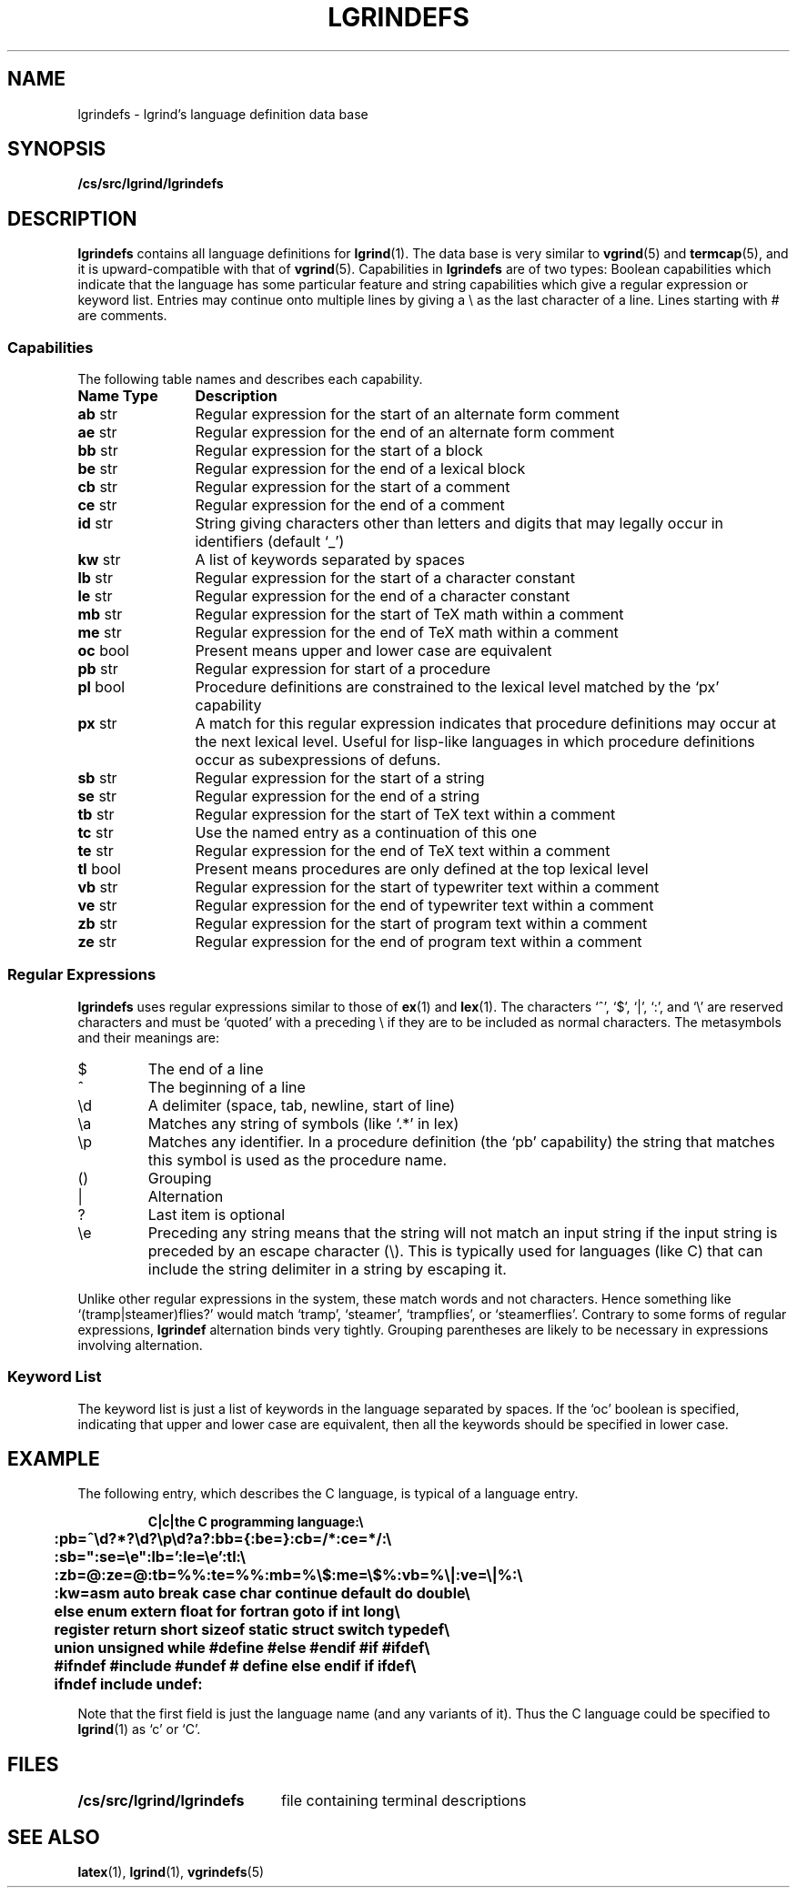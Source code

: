 .\" @(#)vgrindefs.5 1.16 90/02/15 SMI; from UCB 4.3
.\" Copyright (c) 1983 Regents of the University of California.
.\" All rights reserved.  The Berkeley software License Agreement
.\" specifies the terms and conditions for redistribution.
.\"
.\" $Id: lgrindefs.5,v 1.1.1.1 1997/03/18 00:44:36 cvs Exp $
.\"
.\" This is the standard SunOS vgrindefs(5) manpage, with a few
.\" additions to describe the extra capabilities needed by lgrind,
.\" viz.: zb, ze, tb, te, mb, me, vb, ve.
.\"
.tr ||
.TH LGRINDEFS 5 "9 September 1991"
.SH NAME
lgrindefs \- lgrind's language definition data base
.SH SYNOPSIS
.B /cs/src/lgrind/lgrindefs
.SH DESCRIPTION
.IX  "lgrindefs file"  ""  "\fLlgrindefs\fP \(em lgrind language definitions"
.B lgrindefs
contains all language definitions for
.BR lgrind (1).
The data base is very similar to
.BR vgrind (5)
and
.BR termcap (5),
and it is upward-compatible with that of
.BR vgrind (5).
Capabilities in
.B lgrindefs
are of two types:
Boolean capabilities which indicate that the language has
some particular feature
and string
capabilities which give a regular expression or
keyword list.
Entries may continue onto multiple lines by giving a \e as the last
character of a line.
Lines starting with # are comments.
.SS Capabilities
The following table names and describes each capability.
.PP
.PD 0
.ta \w'\fBName\fP  'u
.nr Xx \w'\fBName\fP  \fBType\fP  'u
.TP \n(Xxu
.B
Name	Type
.B Description
.TP
.B ab	\fRstr
Regular expression for the start of an alternate form comment
.TP
.B ae	\fRstr
Regular expression for the end of an alternate form comment
.TP
.B bb	\fRstr
Regular expression for the start of a block
.TP
.B be	\fRstr
Regular expression for the end of a lexical block
.TP
.B cb	\fRstr
Regular expression for the start of a comment
.TP
.B ce	\fRstr
Regular expression for the end of a comment
.TP
.B id	\fRstr
String giving characters other than letters and digits
that may legally occur in identifiers (default `_')
.TP
.B kw	\fRstr
A list of keywords separated by spaces
.TP
.B lb	\fRstr
Regular expression for the start of a character constant
.TP
.B le	\fRstr
Regular expression for the end of a character constant
.TP
.B mb	\fRstr
Regular expression for the start of TeX math within a comment
.TP
.B me	\fRstr
Regular expression for the end of TeX math within a comment
.TP
.B oc	\fRbool
Present means upper and lower case are equivalent
.TP
.B pb	\fRstr
Regular expression for start of a procedure
.TP
.B pl	\fRbool
Procedure definitions are constrained to the lexical level
matched by the `px' capability
.TP
.B px	\fRstr
A match for this regular expression indicates
that procedure definitions may occur at the next lexical level.
Useful for lisp-like languages in which procedure definitions
occur as subexpressions of defuns.
.TP
.B sb	\fRstr
Regular expression for the start of a string
.TP
.B se	\fRstr
Regular expression for the end of a string
.TP
.B tb	\fRstr
Regular expression for the start of TeX text within a comment
.TP
.B tc	\fRstr
Use the named entry as a continuation of this one
.TP
.B te	\fRstr
Regular expression for the end of TeX text within a comment
.TP
.B tl	\fRbool
Present means procedures are only defined at the top lexical level
.TP
.B vb	\fRstr
Regular expression for the start of typewriter text within a comment
.TP
.B ve	\fRstr
Regular expression for the end of typewriter text within a comment
.TP
.B zb	\fRstr
Regular expression for the start of program text within a comment
.TP
.B ze	\fRstr
Regular expression for the end of program text within a comment
.PD
.DT
.SS "Regular Expressions"
.B lgrindefs
uses regular expressions similar to those of
.BR ex (1)
and
.BR lex (1).
The characters `^',
`$',
`\^|',
`:',
and `\e'
are reserved characters and must be
`quoted' with a preceding \e if they
are to be included as normal characters.
The metasymbols and their meanings are:
.IP $
The end of a line
.PD 0.2v
.IP ^
The beginning of a line
.IP \ed
A delimiter (space, tab, newline, start of line)
.IP \ea
Matches any string of symbols
(like `.*' in lex)
.IP \ep
Matches any identifier.
In a procedure definition
(the `pb' capability)
the string that matches this symbol is used as the procedure name.
.IP (\^)
Grouping
.IP |
Alternation
.IP ?
Last item is optional
.IP \ee
Preceding any string means that the string will not match an
input string if the input string is preceded by an escape character (\e).
This is typically used for languages (like C) that can include the
string delimiter in a string by escaping it.
.PD
.PP
Unlike other regular expressions in the system,
these match words and not characters.
Hence something like `(tramp\^|\^steamer)flies?'
would match `tramp',
`steamer',
`trampflies',
or `steamerflies'.
Contrary to some forms of regular expressions,
.B lgrindef
alternation binds very tightly.
Grouping parentheses are likely to be necessary in expressions
involving alternation.
.SS "Keyword List"
The keyword list is just a list of keywords in the language separated
by spaces.
If the `oc' boolean is specified,
indicating that upper and lower case are equivalent,
then all the keywords should be specified in lower case.
.SH EXAMPLE
The following entry,
which describes the C language,
is typical of a language entry.
.IP
.ft B
.nf
C\^|\^c\^|\^the C programming language:\e
	:pb=^\ed?*?\ed?\ep\ed?\(\ea?\):bb={:be=}:cb=/*:ce=*/:\e
	:sb=":se=\ee":lb=':le=\ee':tl:\e
	:zb=@:ze=@:tb=%%:te=%%:mb=%\e$:me=\e$%:vb=%\e\^|:ve=\e\^|%:\e
	:kw=asm auto break case char continue default do double\e
	else enum extern float for fortran goto if int long\e
	register return short sizeof static struct switch typedef\e
	union unsigned while #define #else #endif #if #ifdef\e
	#ifndef #include #undef # define else endif if ifdef\e
	ifndef include undef:
.fi
.ft
.PP
Note that the first field is just the language name
(and any variants of it).
Thus the C language could be specified to
.BR lgrind (1)
as `c' or `C'.
.SH FILES
.ta \w'/cs/src/lgrind/lgrindefs   'u
\fB/cs/src/lgrind/lgrindefs\fR	file containing terminal descriptions
.SH "SEE ALSO"
.BR latex (1),
.BR lgrind (1),
.BR vgrindefs (5)

